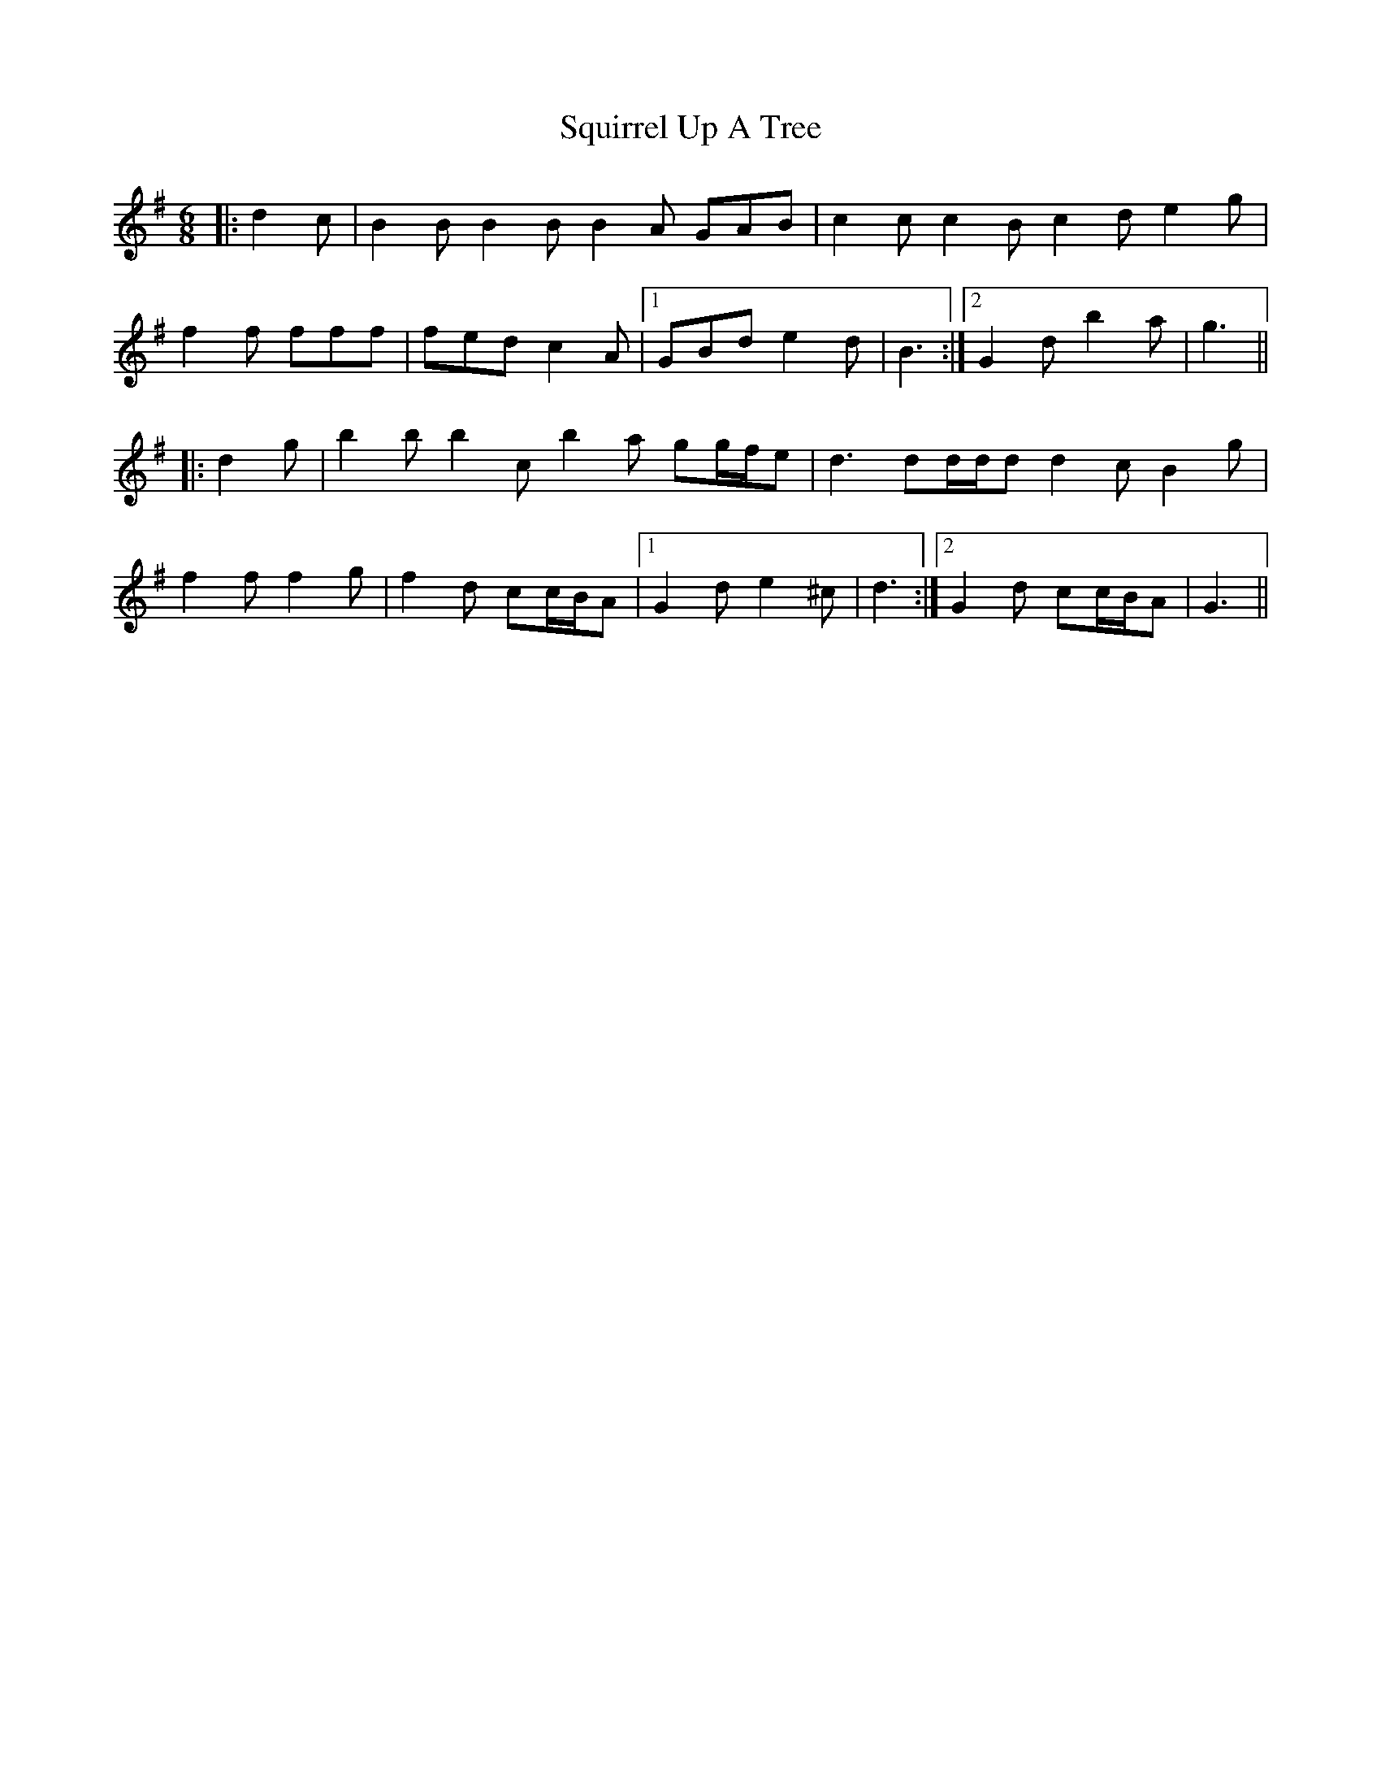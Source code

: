 X: 38247
T: Squirrel Up A Tree
R: jig
M: 6/8
K: Gmajor
|:d2 c|B2 B B2 B B2 A GAB|c2 c c2 B c2 d e2 g|
f2 f fff|fed c2 A|1 GBd e2 d|B3:|2 G2 d b2 a|g3||
|:d2 g|b2 b b2 c’ b2 a gg/f/e|d3 dd/d/d d2 c B2 g|
f2 f f2 g|f2 d cc/B/A|1 G2 d e2 ^c|d3:|2 G2 d cc/B/A|G3||

